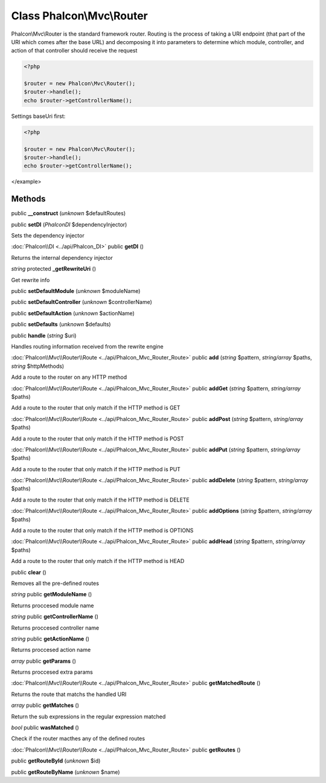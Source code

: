 Class **Phalcon\\Mvc\\Router**
==============================

Phalcon\\Mvc\\Router is the standard framework router. Routing is the process of taking a URI endpoint (that part of the URI which comes after the base URL) and decomposing it into parameters to determine which module, controller, and action of that controller should receive the request   

.. code-block:: php

    <?php

    $router = new Phalcon\Mvc\Router();
    $router->handle();
    echo $router->getControllerName();

Settings baseUri first: 

.. code-block:: php

    <?php

    $router = new Phalcon\Mvc\Router();
    $router->handle();
    echo $router->getControllerName();

</example>


Methods
---------

public **__construct** (*unknown* $defaultRoutes)

public **setDI** (*Phalcon\DI* $dependencyInjector)

Sets the dependency injector



:doc:`Phalcon\\DI <../api/Phalcon_DI>` public **getDI** ()

Returns the internal dependency injector



*string* protected **_getRewriteUri** ()

Get rewrite info



public **setDefaultModule** (*unknown* $moduleName)

public **setDefaultController** (*unknown* $controllerName)

public **setDefaultAction** (*unknown* $actionName)

public **setDefaults** (*unknown* $defaults)

public **handle** (*string* $uri)

Handles routing information received from the rewrite engine



:doc:`Phalcon\\Mvc\\Router\\Route <../api/Phalcon_Mvc_Router_Route>` public **add** (*string* $pattern, *string/array* $paths, *string* $httpMethods)

Add a route to the router on any HTTP method



:doc:`Phalcon\\Mvc\\Router\\Route <../api/Phalcon_Mvc_Router_Route>` public **addGet** (*string* $pattern, *string/array* $paths)

Add a route to the router that only match if the HTTP method is GET



:doc:`Phalcon\\Mvc\\Router\\Route <../api/Phalcon_Mvc_Router_Route>` public **addPost** (*string* $pattern, *string/array* $paths)

Add a route to the router that only match if the HTTP method is POST



:doc:`Phalcon\\Mvc\\Router\\Route <../api/Phalcon_Mvc_Router_Route>` public **addPut** (*string* $pattern, *string/array* $paths)

Add a route to the router that only match if the HTTP method is PUT



:doc:`Phalcon\\Mvc\\Router\\Route <../api/Phalcon_Mvc_Router_Route>` public **addDelete** (*string* $pattern, *string/array* $paths)

Add a route to the router that only match if the HTTP method is DELETE



:doc:`Phalcon\\Mvc\\Router\\Route <../api/Phalcon_Mvc_Router_Route>` public **addOptions** (*string* $pattern, *string/array* $paths)

Add a route to the router that only match if the HTTP method is OPTIONS



:doc:`Phalcon\\Mvc\\Router\\Route <../api/Phalcon_Mvc_Router_Route>` public **addHead** (*string* $pattern, *string/array* $paths)

Add a route to the router that only match if the HTTP method is HEAD



public **clear** ()

Removes all the pre-defined routes



*string* public **getModuleName** ()

Returns proccesed module name



*string* public **getControllerName** ()

Returns proccesed controller name



*string* public **getActionName** ()

Returns proccesed action name



*array* public **getParams** ()

Returns proccesed extra params



:doc:`Phalcon\\Mvc\\Router\\Route <../api/Phalcon_Mvc_Router_Route>` public **getMatchedRoute** ()

Returns the route that matchs the handled URI



*array* public **getMatches** ()

Return the sub expressions in the regular expression matched



*bool* public **wasMatched** ()

Check if the router macthes any of the defined routes



:doc:`Phalcon\\Mvc\\Router\\Route <../api/Phalcon_Mvc_Router_Route>` public **getRoutes** ()





public **getRouteById** (*unknown* $id)

public **getRouteByName** (*unknown* $name)

